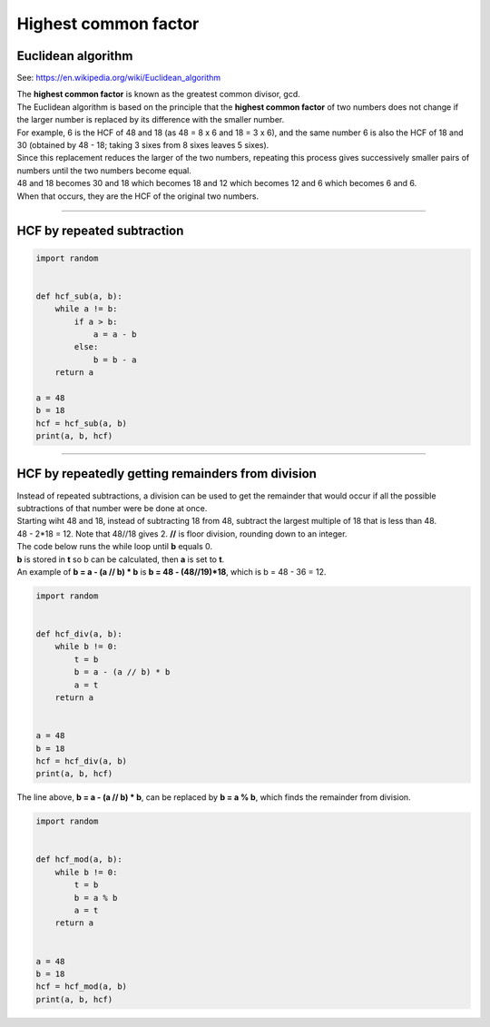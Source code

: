 =======================
Highest common factor
=======================

Euclidean algorithm
---------------------------

See: https://en.wikipedia.org/wiki/Euclidean_algorithm 


| The **highest common factor** is known as the greatest common divisor, gcd.
| The Euclidean algorithm is based on the principle that the **highest common factor** of two numbers does not change if the larger number is replaced by its difference with the smaller number. 
| For example, 6 is the HCF of 48 and 18 (as 48 = 8 x 6 and 18 = 3 x 6), and the same number 6 is also the HCF of 18 and 30 (obtained by 48 - 18; taking 3 sixes from 8 sixes leaves 5 sixes). 
| Since this replacement reduces the larger of the two numbers, repeating this process gives successively smaller pairs of numbers until the two numbers become equal. 
| 48 and 18 becomes 30 and 18 which becomes 18 and 12 which becomes 12 and 6 which becomes 6 and 6.
| When that occurs, they are the HCF of the original two numbers. 

----

HCF by repeated subtraction
------------------------------

.. code-block:: python

    import random


    def hcf_sub(a, b):
        while a != b:
            if a > b:
                a = a - b
            else:
                b = b - a
        return a

    a = 48
    b = 18
    hcf = hcf_sub(a, b)
    print(a, b, hcf)

----

HCF by repeatedly getting remainders from division
---------------------------------------------------

| Instead of repeated subtractions, a division can be used to get the remainder that would occur if all the possible subtractions of that number were be done at once.
| Starting wiht 48 and 18, instead of subtracting 18 from 48, subtract the largest multiple of 18 that is less than 48. 
| 48 - 2*18 = 12. Note that 48//18 gives 2. **//** is floor division, rounding down to an integer.

| The code below runs the while loop until **b** equals 0.
| **b** is stored in **t** so b can be calculated, then **a** is set to **t**.
| An example of **b = a - (a // b) * b** is **b = 48 - (48//19)*18**, which is b = 48 - 36 = 12.

.. code-block:: python

    import random


    def hcf_div(a, b):
        while b != 0:
            t = b
            b = a - (a // b) * b
            a = t
        return a


    a = 48
    b = 18
    hcf = hcf_div(a, b)
    print(a, b, hcf)


| The line above, **b = a - (a // b) * b**, can be replaced by **b = a % b**, which finds the remainder from division.

.. code-block:: python

    import random

        
    def hcf_mod(a, b):
        while b != 0:
            t = b
            b = a % b
            a = t
        return a


    a = 48
    b = 18
    hcf = hcf_mod(a, b)
    print(a, b, hcf)



